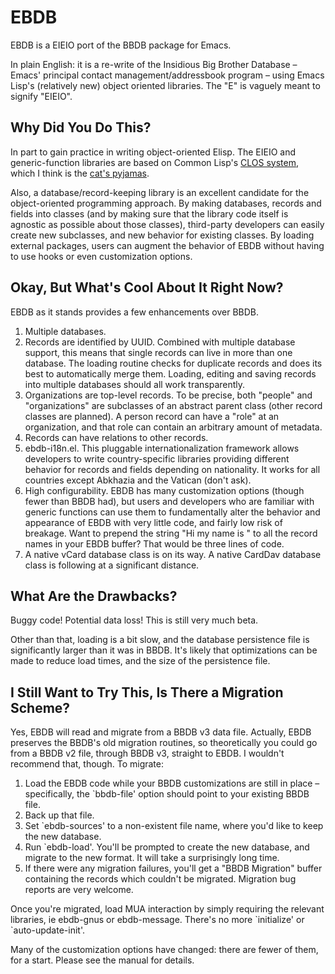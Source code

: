 
* EBDB
EBDB is a EIEIO port of the BBDB package for Emacs.

In plain English: it is a re-write of the Insidious Big Brother
Database -- Emacs' principal contact management/addressbook program --
using Emacs Lisp's (relatively new) object oriented libraries. The "E"
is vaguely meant to signify "EIEIO".
** Why Did You Do This?
In part to gain practice in writing object-oriented Elisp. The EIEIO
and generic-function libraries are based on Common Lisp's [[https://en.wikipedia.org/wiki/Common_Lisp_Object_System][CLOS system]],
which I think is the [[http://www.gigamonkeys.com/book/object-reorientation-generic-functions.html][cat's pyjamas]].

Also, a database/record-keeping library is an excellent candidate for
the object-oriented programming approach. By making databases, records
and fields into classes (and by making sure that the library code
itself is agnostic as possible about those classes), third-party
developers can easily create new subclasses, and new behavior for
existing classes. By loading external packages, users can augment the
behavior of EBDB without having to use hooks or even customization
options.
** Okay, But What's Cool About It Right Now?
EBDB as it stands provides a few enhancements over BBDB.

1. Multiple databases.
2. Records are identified by UUID. Combined with multiple database
   support, this means that single records can live in more than one
   database. The loading routine checks for duplicate records and does
   its best to automatically merge them. Loading, editing and saving
   records into multiple databases should all work transparently.
3. Organizations are top-level records. To be precise, both "people"
   and "organizations" are subclasses of an abstract parent class
   (other record classes are planned). A person record can have a
   "role" at an organization, and that role can contain an arbitrary
   amount of metadata.
4. Records can have relations to other records.
5. ebdb-i18n.el. This pluggable internationalization framework allows
   developers to write country-specific libraries providing different
   behavior for records and fields depending on nationality. It works
   for all countries except Abkhazia and the Vatican (don't ask).
6. High configurability. EBDB has many customization options (though
   fewer than BBDB had), but users and developers who are familiar
   with generic functions can use them to fundamentally alter the
   behavior and appearance of EBDB with very little code, and fairly
   low risk of breakage. Want to prepend the string "Hi my name is "
   to all the record names in your EBDB buffer? That would be three
   lines of code.
7. A native vCard database class is on its way. A native CardDav
   database class is following at a significant distance.
** What Are the Drawbacks?

Buggy code! Potential data loss! This is still very much beta.

Other than that, loading is a bit slow, and the database persistence
file is significantly larger than it was in BBDB. It's likely that
optimizations can be made to reduce load times, and the size of the
persistence file.
** I Still Want to Try This, Is There a Migration Scheme?
Yes, EBDB will read and migrate from a BBDB v3 data file. Actually,
EBDB preserves the BBDB's old migration routines, so theoretically you
could go from a BBDB v2 file, through BBDB v3, straight to EBDB. I
wouldn't recommend that, though. To migrate:

1. Load the EBDB code while your BBDB customizations are still in
   place -- specifically, the `bbdb-file' option should point to your
   existing BBDB file.
2. Back up that file.
3. Set `ebdb-sources' to a non-existent file name, where you'd like to
   keep the new database.
4. Run `ebdb-load'. You'll be prompted to create the new database, and
   migrate to the new format. It will take a surprisingly long time.
5. If there were any migration failures, you'll get a "BBDB Migration"
   buffer containing the records which couldn't be migrated. Migration
   bug reports are very welcome.

Once you're migrated, load MUA interaction by simply requiring the
relevant libraries, ie ebdb-gnus or ebdb-message. There's no more
`initialize' or `auto-update-init'.

Many of the customization options have changed: there are fewer of
them, for a start. Please see the manual for details.
